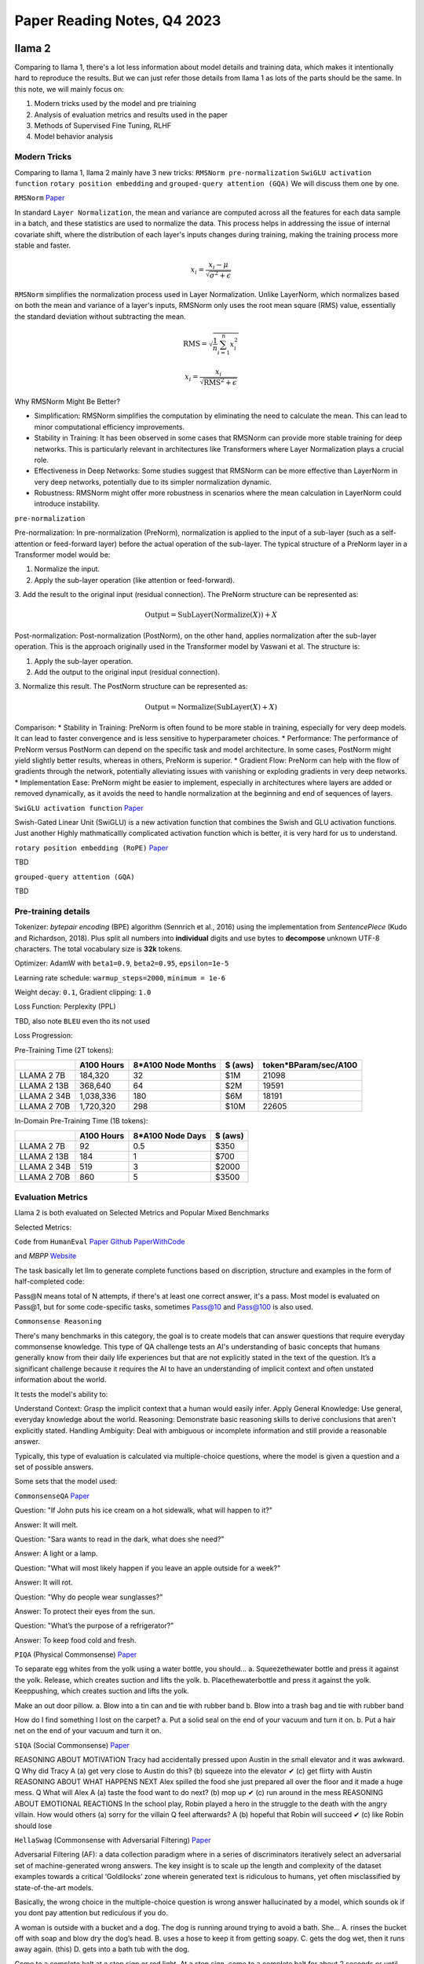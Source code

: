Paper Reading Notes, Q4 2023
===============================

llama 2
--------
Comparing to llama 1, there's a lot less information about model details and training data, which makes it intentionally hard to reproduce the results. 
But we can just refer those details from llama 1 as lots of the parts should be the same.
In this note, we will mainly focus on:

1. Modern tricks used by the model and pre triaining
2. Analysis of evaluation metrics and results used in the paper
3. Methods of Supervised Fine Tuning, RLHF
4. Model behavior analysis 

Modern Tricks
^^^^^^^^^^^^^

Comparing to llama 1, llama 2 mainly have 3 new tricks: 
``RMSNorm pre-normalization`` ``SwiGLU activation function`` ``rotary position embedding`` and ``grouped-query attention (GQA)``
We will discuss them one by one.


``RMSNorm`` `Paper <https://arxiv.org/abs/1910.07467>`_ 

In standard ``Layer Normalization``, the mean and variance are computed across all the features for each data sample in a batch,
and these statistics are used to normalize the data. 
This process helps in addressing the issue of internal covariate shift, where the distribution of each layer's inputs changes during training, 
making the training process more stable and faster.

.. math::

    x_i = \frac{x_i - \mu}{\sqrt{\sigma^2 + \epsilon}}

``RMSNorm`` simplifies the normalization process used in Layer Normalization. 
Unlike LayerNorm, which normalizes based on both the mean and variance of a layer's inputs, 
RMSNorm only uses the root mean square (RMS) value, essentially the standard deviation without subtracting the mean.

.. math::

    \text{RMS} = \sqrt{\frac{1}{n} \sum_{i=1}^{n} x_i^2}   

    x_i = \frac{x_i}{\sqrt{\text{RMS}^2 + \epsilon}}

Why RMSNorm Might Be Better?

* Simplification: RMSNorm simplifies the computation by eliminating the need to calculate the mean. This can lead to minor computational efficiency improvements.
* Stability in Training: It has been observed in some cases that RMSNorm can provide more stable training for deep networks. This is particularly relevant in architectures like Transformers where Layer Normalization plays a crucial role.
* Effectiveness in Deep Networks: Some studies suggest that RMSNorm can be more effective than LayerNorm in very deep networks, potentially due to its simpler normalization dynamic.
* Robustness: RMSNorm might offer more robustness in scenarios where the mean calculation in LayerNorm could introduce instability.

``pre-normalization``

Pre-normalization:
In pre-normalization (PreNorm), normalization is applied to the input of a sub-layer (such as a self-attention or feed-forward layer) before the actual operation of the sub-layer. 
The typical structure of a PreNorm layer in a Transformer model would be:

1. Normalize the input.
2. Apply the sub-layer operation (like attention or feed-forward).
3. Add the result to the original input (residual connection).
The PreNorm structure can be represented as:

.. math::

    \text{Output} = \text{SubLayer}(\text{Normalize}(X)) + X

Post-normalization:
Post-normalization (PostNorm), on the other hand, applies normalization after the sub-layer operation. This is the approach originally used in the Transformer model by Vaswani et al. The structure is:

1. Apply the sub-layer operation.
2. Add the output to the original input (residual connection).
3. Normalize this result.
The PostNorm structure can be represented as:

.. math::

    \text{Output} = \text{Normalize}(\text{SubLayer}(X) + X)


Comparison:
* Stability in Training: PreNorm is often found to be more stable in training, especially for very deep models. It can lead to faster convergence and is less sensitive to hyperparameter choices.
* Performance: The performance of PreNorm versus PostNorm can depend on the specific task and model architecture. In some cases, PostNorm might yield slightly better results, whereas in others, PreNorm is superior.
* Gradient Flow: PreNorm can help with the flow of gradients through the network, potentially alleviating issues with vanishing or exploding gradients in very deep networks.
* Implementation Ease: PreNorm might be easier to implement, especially in architectures where layers are added or removed dynamically, as it avoids the need to handle normalization at the beginning and end of sequences of layers.

``SwiGLU activation function``
`Paper <https://arxiv.org/abs/2002.05202>`_

Swish-Gated Linear Unit (SwiGLU) is a new activation function that combines the Swish and GLU activation functions.
Just another Highly mathmaticallly complicated activation function which is better, it is very hard for us to understand.

``rotary position embedding (RoPE)``
`Paper <https://arxiv.org/abs/2104.09864>`_

TBD 

``grouped-query attention (GQA)``

TBD


Pre-training details
^^^^^^^^^^^^^^^^^^^^^^^^^
Tokenizer: `bytepair encoding` (BPE) algorithm (Sennrich et al., 2016) using the implementation from `SentencePiece` (Kudo and Richardson, 2018).
Plus split all numbers into **individual** digits and use bytes to **decompose** unknown UTF-8 characters. The total vocabulary size is **32k** tokens.

Optimizer: AdamW with  ``beta1=0.9``, ``beta2=0.95``, ``epsilon=1e-5``

Learning rate schedule: ``warmup_steps=2000``, ``minimum = 1e-6``

Weight decay: ``0.1``, Gradient clipping: ``1.0``

Loss Function: Perplexity (PPL)

TBD, also note ``BLEU`` even tho its not used

Loss Progression:

.. image:: ./imgs/llama2_lossline.jpg
    :width: 500px
    :align: center


Pre-Training Time (2T tokens):

+-------------+------------+--------------------+---------+-----------------------+
|             | A100 Hours | 8*A100 Node Months | $ (aws) | token*BParam/sec/A100 |
+=============+============+====================+=========+=======================+
| LLAMA 2 7B  | 184,320    | 32                 | $1M     | 21098                 |
+-------------+------------+--------------------+---------+-----------------------+
| LLAMA 2 13B | 368,640    | 64                 | $2M     | 19591                 |
+-------------+------------+--------------------+---------+-----------------------+
| LLAMA 2 34B | 1,038,336  | 180                | $6M     | 18191                 |
+-------------+------------+--------------------+---------+-----------------------+
| LLAMA 2 70B | 1,720,320  | 298                | $10M    | 22605                 |
+-------------+------------+--------------------+---------+-----------------------+

In-Domain Pre-Training Time (1B tokens):

+-------------+------------+------------------+---------+
|             | A100 Hours | 8*A100 Node Days | $ (aws) |
+=============+============+==================+=========+
| LLAMA 2 7B  | 92         | 0.5              | $350    |
+-------------+------------+------------------+---------+
| LLAMA 2 13B | 184        | 1                | $700    |
+-------------+------------+------------------+---------+
| LLAMA 2 34B | 519        | 3                | $2000   |
+-------------+------------+------------------+---------+
| LLAMA 2 70B | 860        | 5                | $3500   |
+-------------+------------+------------------+---------+


Evaluation Metrics
^^^^^^^^^^^^^^^^^^^^^^^^^
Llama 2 is both evaluated on Selected Metrics and Popular Mixed Benchmarks

Selected Metrics:

``Code`` from ``HumanEval`` `Paper <https://arxiv.org/abs/2107.03374>`_  
`Github <https://github.com/openai/human-eval>`_ 
`PaperWithCode <https://paperswithcode.com/paper/human-eval-a-new-benchmark-for-evaluating>`_

and `MBPP` `Website <https://github.com/google-research/google-research/tree/master/mbpp>`_  

The task basically let llm to generate complete functions based on discription, structure and examples 
in the form of half-completed code:

.. image:: ./imgs/HumanEval.jpg
    :width: 500px
    :align: center

Pass@N means total of N attempts, if there's at least one correct answer, it's a pass.
Most model is evaluated on Pass@1, but for some code-specific tasks, sometimes Pass@10 and Pass@100 is 
also used.


``Commonsense Reasoning``

There's many benchmarks in this category,  the goal is to create models that can answer questions that require everyday commonsense knowledge. 
This type of QA challenge tests an AI's understanding of basic concepts that humans generally know 
from their daily life experiences but that are not explicitly stated in the text of the question. 
It’s a significant challenge because it requires the AI to have an understanding of 
implicit context and often unstated information about the world. 

It tests the model's ability to:

Understand Context: Grasp the implicit context that a human would easily infer.
Apply General Knowledge: Use general, everyday knowledge about the world.
Reasoning: Demonstrate basic reasoning skills to derive conclusions that aren't explicitly stated.
Handling Ambiguity: Deal with ambiguous or incomplete information and still provide a reasonable answer.

Typically, this type of evaluation is calculated via multiple-choice questions, 
where the model is given a question and a set of possible answers.

Some sets that the model used:

``CommonsenseQA`` `Paper <https://arxiv.org/pdf/1911.11641v1.pdf>`_

Question: "If John puts his ice cream on a hot sidewalk, what will happen to it?"

Answer: It will melt.

Question: "Sara wants to read in the dark, what does she need?"

Answer: A light or a lamp.

Question: "What will most likely happen if you leave an apple outside for a week?"

Answer: It will rot.

Question: "Why do people wear sunglasses?"

Answer: To protect their eyes from the sun.

Question: "What’s the purpose of a refrigerator?"

Answer: To keep food cold and fresh.

``PIQA`` (Physical Commonsense) `Paper <https://arxiv.org/abs/1911.11641>`_

To separate egg whites from the yolk using a water bottle, you should...
a. Squeezethewater bottle and press it against the yolk. Release, which creates suction and lifts the yolk.
b. Placethewaterbottle and press it against the yolk. Keeppushing, which creates suction and lifts the yolk.

Make an out door pillow.
a. Blow into a tin can and tie with rubber band 
b. Blow into a trash bag and tie with rubber band

How do I find something I lost on the carpet?
a. Put a solid seal on the end of your vacuum and turn it on.
b. Put a hair net on the end of your vacuum and turn it on.


``SIQA`` (Social Commonsense) `Paper <https://arxiv.org/pdf/1904.09728v3.pdf>`_

REASONING ABOUT MOTIVATION
Tracy had accidentally pressed upon Austin in the small elevator and it was awkward.
Q Why did Tracy A (a) get very close to Austin do this? (b) squeeze into the
elevator ✔
(c) get flirty with Austin
REASONING ABOUT WHAT HAPPENS NEXT
Alex spilled the food she just prepared all over the floor and it made a huge mess.
Q What will Alex A (a) taste the food
want to do next? (b) mop up ✔
(c) run around in the mess
REASONING ABOUT EMOTIONAL REACTIONS
In the school play, Robin played a hero in the struggle to the death with the angry villain.
How would others (a) sorry for the villain Q feel afterwards? A (b) hopeful that Robin
will succeed ✔
(c) like Robin should lose


``HellaSwag`` (Commonsense with Adversarial Filtering) `Paper <https://arxiv.org/pdf/1905.07830.pdf>`_

Adversarial Filtering (AF): 
a data collection paradigm where in a series of discriminators iteratively select 
an adversarial set of machine-generated wrong answers. The key insight is to scale up the length and complexity of 
the dataset examples towards a critical ‘Goldilocks’ zone 
wherein generated text is ridiculous to humans, yet often misclassified by state-of-the-art models.

Basically, the wrong choice in the multiple-choice question is wrong answer hallucinated by a model, 
which sounds ok if you dont pay attention but rediculous if you do.


A woman is outside with a bucket and a dog. The dog is running around trying to avoid a bath. She...
A. rinses the bucket off with soap and blow dry the dog’s head. 
B. uses a hose to keep it from getting soapy.
C. gets the dog wet, then it runs away again. (this)
D. gets into a bath tub with the dog.

Come to a complete halt at a stop sign or red light. At a stop sign, 
come to a complete halt for about 2 seconds or until vehicles that arrived before you clear the intersection. 
If you're stopped at a red light, proceed when the light has turned green. ...
A. Stop for no more than two seconds, or until the light turns yellow. A red light in front of you indicates that you should stop.
B. After you come to a complete stop, turn off your turn signal. Allow vehicles to move in different directions before moving onto the sidewalk.
C. Stay out of the oncoming traffic. People coming in from behind may elect to stay left or right.
D. If the intersection has a white stripe in your lane, stop before this line. Wait until all traffic has cleared before crossing the intersection. (this)


``WinoGrande`` (Commonsense with Adversarial Filtering) `Paper <https://arxiv.org/abs/1907.10641.pdf>`_

twin sentences that designs to break probablity based models:

Twin sentences 
a The ``trophy`` doesn’t fit into the brown suitcase because __’s too ``large``.
b The trophy doesn’t fit into the brown ``suitcase`` because __’s too ``small``.
a ``Ann`` asked Mary what time the library closes, ``because`` __ had forgotten.
b Ann asked ``Mary`` what time the library closes, ``but`` __ had forgotten.


Rejected examples:
a The ``tree`` fell down and crashed through the roof of my house. Now, I have to get __ ``removed``.
b The tree fell down and crashed through the ``roof`` of my house. Now, I have to get __ ``repaired``.
(roof is highly correlated with repair, tree is highly correlated with remove)

a The ``lions`` ate the zebras because they are predators.
b The lions ate the ``zebras`` because they are meaty.
(``lions`` is highly correlated with ``predators``)


``ARC easy`` and ``ARC chellange`` (Commonsense with Adversarial Filtering) `Paper <https://arxiv.org/abs/1803.05457.pdf>`_



The ARC question set is partitioned into a Challenge Set and an Easy Set, 
where the Challenge Set contains only questions answered incorrectly by both a retrieval-based algorithm 
and a word co-occurence algorithm.

Examples:

What is a worldwide increase in temperature called? (A) greenhouse effect (B) global warming (C) ozone depletion (D) solar heating

Which element makes up most of the air we breathe? (A) carbon (B) nitrogen (C) oxygen (D) argon

The crust, the mantle, and the core are structures of Earth. Which description is a feature of Earth’s mantle? (A) contains fossil remains (B) consists of tectonic plates (C) is located at the center of Earth (D) has properties of both liquids and solids

What is the first step of the process in the formation of sedimentary rocks? (A) erosion (B) deposition (C) compaction (D) cementation

What is the main function of the circulatory system? (1) secrete enzymes (2) digest proteins (3) produce hormones (4) transport materials

If a red flowered plant (RR) is crossed with a white flowered plant (rr), what color will the offspring be? (A) 100% pink (B) 100% red (C) 50% white, 50% red (D) 100% white

Scientists perform experiments to test hypotheses. How do scientists try to remain ob- jective during experiments? (A) Scientists analyze all results. (B) Scientists use safety precautions. (C) Scientists conduct experiments once. (D) Scientists change at least two variables.

In studying layers of rock sediment, a geologist found an area where older rock was layered on top of younger rock. Which best explains how this occurred? (A) Earthquake activity folded the rock layers...



``OpenBookQA`` (Commonsense with more Reasoning) `Paper <https://arxiv.org/pdf/1809.02789.pdf>`_

OpenBook means for each question, corresponding knowledge is provided, to focus on the reasoning part of the model.

The open book that comes with our questions is a set of 1326 elementary level science facts. 
Roughly 6000 questions probe an understanding of these facts and their application to novel situations. 
This requires combining an open book fact (e.g., metals con- duct electricity) with broad common knowl- edge 
(e.g., a suit of armor is made of metal) obtained from other sources.

Examples:

Question:
Which of these would let the most heat travel through?
A) a new pair of jeans.
B) a steel spoon in a cafeteria. 
C) a cotton candy at a store. 
D) a calvin klein cotton hat.

Science Fact:
Metal is a thermal conductor.

Common Knowledge:
Steel is made of metal.
Heat travels through a thermal conductor.

``World Knowledge``

https://aclanthology.org/Q19-1026.pdf

``Reading Comprehension``

``Math``





------------------------------------------------------------------------------------------------------------------------



LLaVA
--------

`<https://arxiv.org/pdf/2304.08485.pdf>`

LLaVA is one of the first instruction-tuned vl models. Which aims to be good at multimodal-QA,

Contributions
^^^^^^^^^^^^^^
1. A new multimodal QA dataset, LLaVA, which is a multimodal QA dataset with 115K image-text pairs.
2. A new VL data generation method, using image discription + strong text LLM to generate image instruction labels.
3. A well-tested new base model, LLaVA (CLIP+LLaMA) which proved to be very powerful.
4. A standard training pipline for VL models, alignment (~500k), E2E (~150k), task specific fine tuning (~20k)
5. A new metric, LLaVA score, which is a relative score between LLaVA and GPT-4, to measure the model's ability to 
   generate text from image.
6. Survey of popular datasets for VL: ``CC3M`` ``COCO`` ``LAION``
7. Ablation studys on model behavior.


Modeling
^^^^^^^^^
CLIP + LLaMA, Image feature is extracted from CLIP, went through linear layer to get the same dimension as text feature, 
then concat them together at sequence level and went through LLaMA.

Data 
^^^^^

This paper proposed a valueable Image-text instruction-following dataset. (115K)
The dataset is mainly created by enriching popular image captioning dataset.

For popular dataset, it mainly contains: ``img``, ``caption``, ``detction`` 3 parts.

The short and easy path would be creating a bunch of ways to ask for caption and detection, results, 
which would lacks diversity and in-depth reasoning.

The way that this paper proposed is much smarter, it tries to use strong text-based LLMs as a good teacher, using
``caption`` and  ``detection`` as representation of image input, and generate those 3 types of enriched instructions
labels from strong text LLMs.

There's 3 types of instructions for for this dataset: ``Conversation`` ``Detailed Description`` and ``Complex reasoning``

Conversation
~~~~~~~~~~~~~

A conversation between the assistant and a person asking questions about this photo. 
Anything with a determined answer is a valid question. 

Example:

.. code-block:: text

    Question: What type of vehicle is featured in the image?
    Answer: The image features a black sport utility vehicle (SUV).
    Question: Where is the vehicle parked?
    Answer: The vehicle is parked in an underground parking area, likely in a public garage.
    Question: What are the people in the image doing?
    Answer: The people are trying to fit all of their luggage into the SUV, likely preparing for a trip.

This is prompted to GPT using:

.. code-block:: python

    messages = [ {"role":"system",
                  "content": f"""
                        You are an AI visual assistant, and you are seeing a single image.
                        What you see are provided with five sentences, describing the same image you
                        are looking at. Answer all questions as you are seeing the image.
                         
                        Design a conversation between you and a person asking about this photo. 
                        The answers should be in a tone that a visual AI assistant is seeing the image 
                        and answering the question. Ask diverse questions and give corresponding answers.
                         
                        Include questions asking about the visual content of the image, 
                        including the object types, counting the objects, object actions, object locations, 
                        relative positions between objects, etc. Only include questions that have definite answers:
                            (1) one can see the content in the image that the question asks about and can answer confidently; 
                            (2) one can determine confidently from the image that it is not in the image. 
                            Do not ask any question that cannot be answered confidently.

                        Also include complex questions that are relevant to the content in the image, 
                        for example, asking about background knowledge of the objects in the image, 
                        asking to discuss about events happening in the image, etc. 

                        Again, do not ask about uncertain details. 
                        Provide detailed answers when answering complex questions. 
                        For example, give detailed examples or reasoning steps to make 
                        the content more convincing and well-organized. 
                        You can include multiple paragraphs if necessary."""}
                    ]
    for sample in fewshot_samples:
        messages.append({"role":"user", "content":sample['context']}) 
        messages.append({"role":"assistant", "content":sample['response']} )
        messages.append({"role":"user", "content":'\n'.join(query)})



Detailed Description
~~~~~~~~~~~~~~~~~~~~~~

Example:
.. code-block:: text

    The image is an underground parking area with a black sport utility vehicle (SUV) parked. 
    There are three people in the scene, with one person standing closer to the left side of the vehicle, 
    another person in the middle, and the third person on the right side. They are all working together to 
    pack their luggage into the SUV for a trip.
    In the parking area, various luggage items are scattered around the vehicle. 
    There are two backpacks, one located near the left rear wheel and the other 
    closer to the right side of the vehicle. Additionally, there are two suitcases, 
    one on the right side of the car and another further away near the center of the 
    parking area. A bicycle can also be seen on the left side of the vehicle.
    Other cars are parked around the main SUV, with one car positioned behind it and 
    slightly to the left, another behind and slightly to the right, and the third car 
    further behind on the right side.

This is prompted to GPT using:

.. code-block:: text

    "Describe the following image in detail"
    "Provide a detailed description of the given image"
    "Give an elaborate explanation of the image you see"
    ...

Complex reasoning
~~~~~~~~~~~~~~~~~~

The answers typically require a step-by-step reasoning process by following rigorous logic.

Example:

.. code-block:: text

    Question: What challenges do these people face?
    Answer: In the image, a group of people is standing outside a black SUV in a parking area, 
    surrounded by various pieces of luggage, including suitcases and backpacks. They are facing 
    the challenge of fitting all their luggage into the black SUV. There are multiple suitcases 
    and backpacks to be packed, which suggests that the group has a significant amount of belongings 
    to accommodate. They might have to strategize and arrange the luggage efficiently to ensure that 
    everything fits properly into the vehicle. Additionally, they need to consider the comfort 
    of the passengers and visibility while driving, so the placement of the luggage must not
    obstruct the driver’s view or make the passengers uncomfortable during the trip.


Training
^^^^^^^^^

Training data format
~~~~~~~~~~~~~~~~~~~~

.. code-block:: 

    [system-message] <STOP> \n
    Human : [instuct_1] <STOP> \n
    Assistant: [answer_1] <STOP> \n
    Human : [instruct_2] <STOP> \n
    Assistant: [anwser_2] <STOP> \n 
    ...

instruct_1 always include encoded image in the sentence, 
either beginning or end. and it will always be in any training data. So image is always conditioned

TODO: dig deeper on how probablity is calculated here


Pre-Training for VL alignment
~~~~~~~~~~~~~~~~~~~~~~~~~~~~~

1. Selected 595K from CC3M dataset
2. naive expansion by random choose a variance of "please summerise this image" and use CC3M label as answer
3. Both CLIP and LLaMA is frozen, only train the projection matrix, so the encoded image is aligned with LLaMA embedding.
4. This stage can be understood as training a compatible visual tokenizer for the frozen LLM. without training encoder.

End2End Fine Tuning
~~~~~~~~~~~~~~~~~~~~

1. CLIP is still frozen, only train LLaMA and projection layer.
2. DATA: 158K image-text pairs enriched by GPT-4,

Task specific Fine Tuning
~~~~~~~~~~~~~~~~~~~~~~~~~~~~~~~~~~~~~~~~
1. DATA: ScienceQA benchmark. 21K multiple choice Questions
2. used the visual features before the last layer, trained for 12 epochs? 
3. TODO:  Detail needed
4. LLaVA = 90.92%, GPT-4 = 82% due to lack to img feature
5. LLaVA + GPT, use LLaVA to replace GPT failed question = 90%
6. using GPT-4 to combine LLaVA and GPT-4 output = 92.53% (SoTA)


Evaluation
^^^^^^^^^^
Using GPT-4 to compare GPT-4 generated answer from text discription and LLaVA E2E output from image only,
Let GPT-4 to give a 1-10 score, and compare the score between 2 outputs. relative score is LLaVA/GPT-4.

This model gives a relative score of 0.83 on conversation, 0.75 on detail discription, 0.91 on complex reasoning.

The model also shows good infer ability from hard-to-discribe parts of the image. 
Outperforms pure text-based model. For example, catching motion blur to infer the car is moving.

Ablations
^^^^^^^^^^
1. last layer of clip vs second last layer of clip: last layer yields 89.96% and is
0.96% lower than the feature before the last year.
We hypothesize that this is because CLIP’s last
year features may focus more on global image
properties compared to the layer before it, which
can focus more on localized properties that can
be more useful for understanding specific image
details.
2. Chain of Thought: while reasoning-first can quickly reach 89.77% accuracy in 6 epochs, answer-first can 
also achieve the best number in 12 ecophes, futher training has no improvements.
3. skip alignment step drop acc by 5%, to 85%
4. 7B model size drops acc by 1%, to 89.8%

Future IDEAs
^^^^^^^^^^^^^
1. More data, OCR, GLIP GLGEN etc.
2. More Vision Models, such as SAM.

------------------------------------------------------------------------------------------------------------------------

LLaVA V1.5



------------------------------------------------------------------------------------------------------------------------

BeiT 3
--------

`<https://arxiv.org/pdf/2106.08254.pdf>`
skipping 1 and 2, will only briefly cover it here



